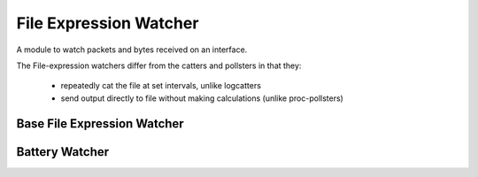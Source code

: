 File Expression Watcher
=======================

A module to watch packets and bytes received on an interface.

The File-expression watchers differ from the catters and pollsters in that they:

 * repeatedly cat the file at set intervals, unlike logcatters
 * send output directly to file without making calculations (unlike proc-pollsters)



Base File Expression Watcher
----------------------------

.. uml::

   BasePollster <|-- BaseFileExpressionwatcher

.. module:: apetools.watchers.fileexpressionwatcher
.. autosummary::
   :toctree: api

   BaseFileexpressionwatcher
   BaseFileexpressionwatcher.stopped
   BaseFileexpressionwatcher.name
   BaseFileexpressionwatcher.expression_keys
   BaseFileexpressionwatcher.connection
   BaseFileexpressionwatcher.run



Battery Watcher
---------------

.. uml::

   BaseFileexpressionwatcher <|-- BatteryWatcher

.. autosummary::
   :toctree: api

   BatteryWatcher
   BatteryWatcher.header
   BatteryWatcher.expression_keys
   BatteryWatcher.expression

